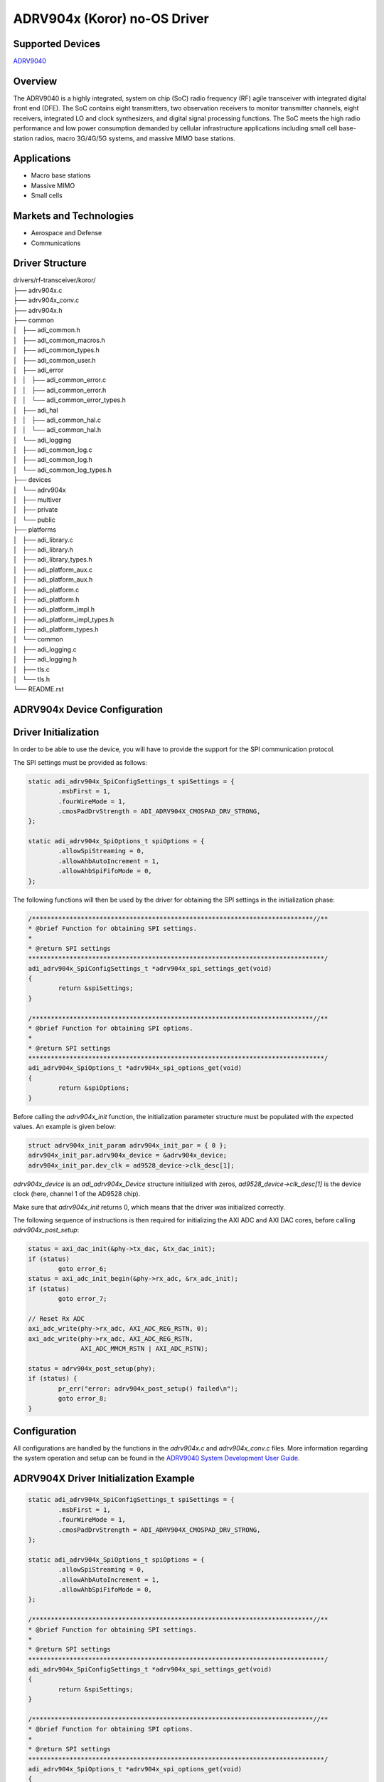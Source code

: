 ADRV904x (Koror) no-OS Driver
==============================

Supported Devices
-----------------

`ADRV9040 <https://www.analog.com/ADRV9040>`_

Overview
--------

The ADRV9040 is a highly integrated, system on chip (SoC) radio frequency (RF) agile transceiver with integrated digital front end (DFE). The SoC contains eight transmitters, two observation receivers to monitor transmitter channels, eight receivers, integrated LO and clock synthesizers, and digital signal processing functions. The SoC meets the high radio performance and low power consumption demanded by cellular infrastructure applications including small cell base-station radios, macro 3G/4G/5G systems, and massive MIMO base stations.

Applications
------------

* Macro base stations
* Massive MIMO
* Small cells

Markets and Technologies
------------------------

* Aerospace and Defense
* Communications

Driver Structure
-----------------

| drivers/rf-transceiver/koror/
| ├── adrv904x.c
| ├── adrv904x_conv.c
| ├── adrv904x.h
| ├── common
| │   ├── adi_common.h
| │   ├── adi_common_macros.h
| │   ├── adi_common_types.h
| │   ├── adi_common_user.h
| │   ├── adi_error
| │   │   ├── adi_common_error.c
| │   │   ├── adi_common_error.h
| │   │   └── adi_common_error_types.h
| │   ├── adi_hal
| │   │   ├── adi_common_hal.c
| │   │   └── adi_common_hal.h
| │   └── adi_logging
| │       ├── adi_common_log.c
| │       ├── adi_common_log.h
| │       └── adi_common_log_types.h
| ├── devices
| │   └── adrv904x
| │       ├── multiver
| │       ├── private
| │       └── public
| ├── platforms
| │   ├── adi_library.c
| │   ├── adi_library.h
| │   ├── adi_library_types.h
| │   ├── adi_platform_aux.c
| │   ├── adi_platform_aux.h
| │   ├── adi_platform.c
| │   ├── adi_platform.h
| │   ├── adi_platform_impl.h
| │   ├── adi_platform_impl_types.h
| │   ├── adi_platform_types.h
| │   └── common
| │       ├── adi_logging.c
| │       ├── adi_logging.h
| │       ├── tls.c
| │       └── tls.h
| └── README.rst

ADRV904x Device Configuration
-----------------------------

Driver Initialization
---------------------

In order to be able to use the device, you will have to provide the support for
the SPI communication protocol.

The SPI settings must be provided as follows:

.. code-block:: C

	static adi_adrv904x_SpiConfigSettings_t spiSettings = {
		.msbFirst = 1,
		.fourWireMode = 1,
		.cmosPadDrvStrength = ADI_ADRV904X_CMOSPAD_DRV_STRONG,
	};

	static adi_adrv904x_SpiOptions_t spiOptions = {
		.allowSpiStreaming = 0,
		.allowAhbAutoIncrement = 1,
		.allowAhbSpiFifoMode = 0,
	};

The following functions will then be used by the driver for obtaining the SPI settings in the initialization phase:

.. code-block:: C

	/***************************************************************************//**
	* @brief Function for obtaining SPI settings.
	*
	* @return SPI settings
	*******************************************************************************/
	adi_adrv904x_SpiConfigSettings_t *adrv904x_spi_settings_get(void)
	{
		return &spiSettings;
	}

	/***************************************************************************//**
	* @brief Function for obtaining SPI options.
	*
	* @return SPI settings
	*******************************************************************************/
	adi_adrv904x_SpiOptions_t *adrv904x_spi_options_get(void)
	{
		return &spiOptions;
	}

Before calling the *adrv904x_init* function, the initialization parameter structure must be populated with the expected values. An example is given below:

.. code-block:: C

	struct adrv904x_init_param adrv904x_init_par = { 0 };
	adrv904x_init_par.adrv904x_device = &adrv904x_device;
	adrv904x_init_par.dev_clk = ad9528_device->clk_desc[1];

*adrv904x_device* is an *adi_adrv904x_Device* structure initialized with zeros, *ad9528_device->clk_desc[1]* is the device clock (here, channel 1 of the AD9528 chip).

Make sure that *adrv904x_init* returns 0, which means that the driver was initialized correctly.

The following sequence of instructions is then required for initializing the AXI ADC and AXI DAC cores, before calling *adrv904x_post_setup*:

.. code-block:: C

	status = axi_dac_init(&phy->tx_dac, &tx_dac_init);
	if (status)
		goto error_6;
	status = axi_adc_init_begin(&phy->rx_adc, &rx_adc_init);
	if (status)
		goto error_7;

	// Reset Rx ADC
	axi_adc_write(phy->rx_adc, AXI_ADC_REG_RSTN, 0);
	axi_adc_write(phy->rx_adc, AXI_ADC_REG_RSTN,
		      AXI_ADC_MMCM_RSTN | AXI_ADC_RSTN);

	status = adrv904x_post_setup(phy);
	if (status) {
		pr_err("error: adrv904x_post_setup() failed\n");
		goto error_8;
	}

Configuration
-------------------

All configurations are handled by the functions in the *adrv904x.c* and *adrv904x_conv.c* files.
More information regarding the system operation and setup can be found in the `ADRV9040 System Development User Guide <https://www.analog.com/media/en/technical-documentation/user-guides/adrv9040-reference-manual-ug-2192.pdf>`_.

ADRV904X Driver Initialization Example
--------------------------------------

.. code-block:: bash

	static adi_adrv904x_SpiConfigSettings_t spiSettings = {
		.msbFirst = 1,
		.fourWireMode = 1,
		.cmosPadDrvStrength = ADI_ADRV904X_CMOSPAD_DRV_STRONG,
	};

	static adi_adrv904x_SpiOptions_t spiOptions = {
		.allowSpiStreaming = 0,
		.allowAhbAutoIncrement = 1,
		.allowAhbSpiFifoMode = 0,
	};

	/***************************************************************************//**
	* @brief Function for obtaining SPI settings.
	*
	* @return SPI settings
	*******************************************************************************/
	adi_adrv904x_SpiConfigSettings_t *adrv904x_spi_settings_get(void)
	{
		return &spiSettings;
	}

	/***************************************************************************//**
	* @brief Function for obtaining SPI options.
	*
	* @return SPI settings
	*******************************************************************************/
	adi_adrv904x_SpiOptions_t *adrv904x_spi_options_get(void)
	{
		return &spiOptions;
	}
	...

	struct adrv904x_init_param adrv904x_init_par = { 0 };
	struct adi_adrv904x_Device adrv904x_device = { 0 };
	struct adrv904x_rf_phy *phy;

	struct axi_adc_init rx_adc_init = {
		.name = "rx_adc",
		.base = RX_CORE_BASEADDR,
		.num_channels = 16
	};
	struct axi_dac_init tx_dac_init = {
		.name = "tx_dac",
		.base = TX_CORE_BASEADDR,
		.channels = NULL,
		.rate = 3,
		.num_channels = 16
	};

	...

	adrv904x_init_par.adrv904x_device = &adrv904x_device;
	adrv904x_init_par.dev_clk = ad9528_device->clk_desc[1];

	status = adrv904x_init(&phy, &adrv904x_init_par);
	if (status) {
		pr_err("error: adrv904x_init() failed\n");
		goto error_5;
	}

	status = axi_dac_init(&phy->tx_dac, &tx_dac_init);
	if (status)
		goto error_6;
	status = axi_adc_init_begin(&phy->rx_adc, &rx_adc_init);
	if (status)
		goto error_7;

	// Reset Rx ADC
	axi_adc_write(phy->rx_adc, AXI_ADC_REG_RSTN, 0);
	axi_adc_write(phy->rx_adc, AXI_ADC_REG_RSTN,
		      AXI_ADC_MMCM_RSTN | AXI_ADC_RSTN);

	status = adrv904x_post_setup(phy);
	if (status) {
		pr_err("error: adrv904x_post_setup() failed\n");
		goto error_8;
	}

	...


ADRV904X no-OS IIO support
--------------------------

The ADRV904X suppord is based on the AXI DAC and AXI ADC IIO drivers.

ADRV904X IIO Device Configuration
---------------------------------

Device Attributes
-----------------

The ADRV904X IIO device does not have any device specific attributes.

Device Channels
---------------

The ADRV904X IIO device has 8 output voltage channels and 8 input voltage channels.

ADRV904X IIO Driver Initialization Example
------------------------------------------

.. code-block:: bash

	#define DAC_BUFFER_SAMPLES              8192
	#define ADC_BUFFER_SAMPLES              32768
	#define ADC_CHANNELS                    8

		uint32_t dac_buffer[DAC_BUFFER_SAMPLES] __attribute__ ((aligned));
			uint16_t adc_buffer[ADC_BUFFER_SAMPLES * ADC_CHANNELS] __attribute__ ((
						aligned(1024)));

			uint16_t adc_buffer_dma[ADC_BUFFER_SAMPLES * ADC_CHANNELS] __attribute__ ((
				aligned(1024)));

		/**
		* IIO application descriptor
		*/
		struct iio_app_desc *app;

		/**
		* IIO application initialization parameters
		*/
		struct iio_app_init_param app_init_param = { 0 };

		/**
		* iio axi adc configurations.
		*/
		struct iio_axi_adc_init_param iio_axi_adc_init_par;

		/**
		* iio axi dac configurations.
		*/
		struct iio_axi_dac_init_param iio_axi_dac_init_par;

		/**
		* iio instance descriptor.
		*/
		struct iio_axi_adc_desc *iio_axi_adc_desc;

		/**
		* iio instance descriptor.
		*/
		struct iio_axi_dac_desc *iio_axi_dac_desc;

		/**
		* iio device instance descriptor.
		*/
		struct iio_device *adc_dev_desc, *dac_dev_desc;

		iio_axi_adc_init_par = (struct iio_axi_adc_init_param) {
			.rx_adc = phy->rx_adc,
			.rx_dmac = rx_dmac,
	#ifndef PLATFORM_MB
			.dcache_invalidate_range = (void (*)(uint32_t,
							uint32_t))Xil_DCacheInvalidateRange,
	#endif
		};

		status = iio_axi_adc_init(&iio_axi_adc_desc, &iio_axi_adc_init_par);
		if(status < 0)
			goto error_10;

		struct iio_data_buffer read_buff = {
			.buff = (void *)adc_buffer,
			.size = sizeof(adc_buffer),
		};
		iio_axi_adc_get_dev_descriptor(iio_axi_adc_desc, &adc_dev_desc);

		iio_axi_dac_init_par = (struct iio_axi_dac_init_param) {
			.tx_dac = phy->tx_dac,
			.tx_dmac = tx_dmac,
	#ifndef PLATFORM_MB
			.dcache_flush_range = (void (*)(uint32_t, uint32_t))Xil_DCacheFlushRange,
	#endif
		};

		status = iio_axi_dac_init(&iio_axi_dac_desc, &iio_axi_dac_init_par);
		if(status < 0)
			goto error_11;
		struct iio_data_buffer write_buff = {
			.buff = (void *)dac_buffer,
			.size = sizeof(dac_buffer),
		};
		iio_axi_dac_get_dev_descriptor(iio_axi_dac_desc, &dac_dev_desc);
		struct iio_app_device devices[] = {
			IIO_APP_DEVICE("cf-adrv904x-lpc", iio_axi_adc_desc, adc_dev_desc, &read_buff, NULL, NULL),
			IIO_APP_DEVICE("cf-adrv904x-dds-core-lpc", iio_axi_dac_desc, dac_dev_desc, NULL, &write_buff, NULL)
		};

		app_init_param.devices = devices;
		app_init_param.nb_devices = NO_OS_ARRAY_SIZE(devices);
		app_init_param.uart_init_params = iio_uart_ip;

		/* Wait to display previous messages */
		no_os_mdelay(100);

		status = iio_app_init(&app, app_init_param);
		if (status)
			goto error_12;

		return iio_app_run(app);